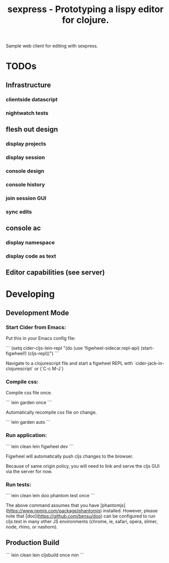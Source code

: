 #+TITLE: sexpress - Prototyping a lispy editor for clojure.

Sample web client for editing with sexpress.

* TODOs

** Infrastructure

*** clientside datascript
*** nightwatch tests

** flesh out design

*** display projects
*** display session
*** console design
*** console history
*** join session GUI
*** sync edits

** console ac


*** display namespace
*** display code as text

** Editor capabilities (see server)


* Developing

** Development Mode

*** Start Cider from Emacs:

Put this in your Emacs config file:

```
(setq cider-cljs-lein-repl "(do (use 'figwheel-sidecar.repl-api) (start-figwheel!) (cljs-repl))")
```

Navigate to a clojurescript file and start a figwheel REPL with `cider-jack-in-clojurescript` or (`C-c M-J`)

*** Compile css:

Compile css file once.

```
lein garden once
```

Automatically recompile css file on change.

```
lein garden auto
```

*** Run application:

```
lein clean
lein figwheel dev
```

Figwheel will automatically push cljs changes to the browser.

Because of same origin policy, you will need to link and serve the cljs GUI via the server for now.

*** Run tests:

```
lein clean
lein doo phantom test once
```

The above command assumes that you have [phantomjs](https://www.npmjs.com/package/phantomjs) installed. However, please note that [doo](https://github.com/bensu/doo) can be configured to run cljs.test in many other JS environments (chrome, ie, safari, opera, slimer, node, rhino, or nashorn).

** Production Build

```
lein clean
lein cljsbuild once min
```
